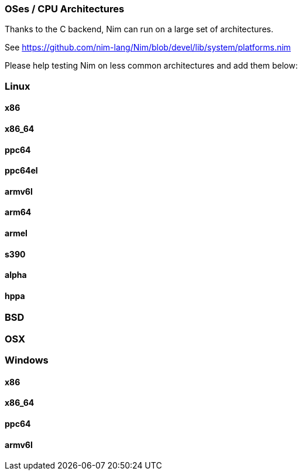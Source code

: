 === OSes / CPU Architectures

Thanks to the C backend, Nim can run on a large set of architectures.

See https://github.com/nim-lang/Nim/blob/devel/lib/system/platforms.nim

Please help testing Nim on less common architectures and add them below:

=== Linux

==== x86

==== x86_64

==== ppc64

==== ppc64el

==== armv6l

==== arm64

==== armel

==== s390

==== alpha

==== hppa

=== BSD

=== OSX

=== Windows

==== x86

==== x86_64

==== ppc64

==== armv6l

